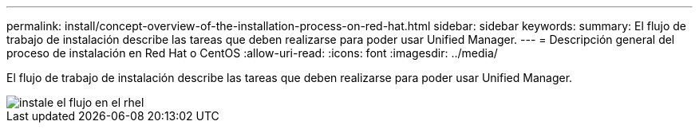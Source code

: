 ---
permalink: install/concept-overview-of-the-installation-process-on-red-hat.html 
sidebar: sidebar 
keywords:  
summary: El flujo de trabajo de instalación describe las tareas que deben realizarse para poder usar Unified Manager. 
---
= Descripción general del proceso de instalación en Red Hat o CentOS
:allow-uri-read: 
:icons: font
:imagesdir: ../media/


[role="lead"]
El flujo de trabajo de instalación describe las tareas que deben realizarse para poder usar Unified Manager.

image::../media/install-flow-on-rhel.gif[instale el flujo en el rhel]
